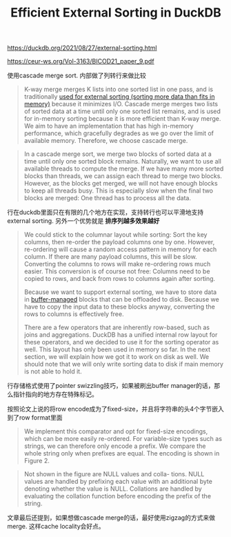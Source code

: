 #+title: Efficient External Sorting in DuckDB


https://duckdb.org/2021/08/27/external-sorting.html

https://ceur-ws.org/Vol-3163/BICOD21_paper_9.pdf

使用cascade merge sort. 内部做了列转行来做比较

#+BEGIN_QUOTE
K-way merge merges K lists into one sorted list in one pass, and is traditionally [[https://en.wikipedia.org/wiki/External_sorting#External_merge_sort][used for external sorting (sorting more data than fits in memory)]] because it minimizes I/O. Cascade merge merges two lists of sorted data at a time until only one sorted list remains, and is used for in-memory sorting because it is more efficient than K-way merge. We aim to have an implementation that has high in-memory performance, which gracefully degrades as we go over the limit of available memory. Therefore, we choose cascade merge.
#+END_QUOTE

#+BEGIN_QUOTE
In a cascade merge sort, we merge two blocks of sorted data at a time until only one sorted block remains. Naturally, we want to use all available threads to compute the merge. If we have many more sorted blocks than threads, we can assign each thread to merge two blocks. However, as the blocks get merged, we will not have enough blocks to keep all threads busy. This is especially slow when the final two blocks are merged: One thread has to process all the data.
#+END_QUOTE

[[../images/Pasted-Image-20231121211337.png]]

行在duckdb里面只在有限的几个地方在实现，支持转行也可以平滑地支持external sorting. 另外一个优势就是 **排序列越多效果越好**

#+BEGIN_QUOTE
We could stick to the columnar layout while sorting: Sort the key columns, then re-order the payload columns one by one. However, re-ordering will cause a random access pattern in memory for each column. If there are many payload columns, this will be slow. Converting the columns to rows will make re-ordering rows much easier. This conversion is of course not free: Columns need to be copied to rows, and back from rows to columns again after sorting.

Because we want to support external sorting, we have to store data in [[https://research.cs.wisc.edu/coral/minibase/bufMgr/bufMgr.html][buffer-managed]] blocks that can be offloaded to disk. Because we have to copy the input data to these blocks anyway, converting the rows to columns is effectively free.

There are a few operators that are inherently row-based, such as joins and aggregations. DuckDB has a unified internal row layout for these operators, and we decided to use it for the sorting operator as well. This layout has only been used in memory so far. In the next section, we will explain how we got it to work on disk as well. We should note that we will only write sorting data to disk if main memory is not able to hold it.
#+END_QUOTE

行存储格式使用了pointer swizzling技巧，如果被刷出buffer manager的话，那么指针指向的地方存在特殊标记。

[[../images/Pasted-Image-20231121211643.png]]

按照论文上说的将row encode成为了fixed-size，并且将字符串的头4个字节嵌入到了row format里面

#+BEGIN_QUOTE
We implement this comparator and opt for fixed-size encodings, which can be more easily re-ordered. For variable-size types such as strings, we can therefore only encode a prefix. We compare the whole string only when prefixes are equal. The encoding is shown in Figure 2.
#+END_QUOTE

#+BEGIN_QUOTE
Not shown in the figure are NULL values and colla- tions. NULL values are handled by prefixing each value with an additional byte denoting whether the value is NULL. Collations are handled by evaluating the collation function before encoding the prefix of the string.
#+END_QUOTE

[[../images/Pasted-Image-20231121212145.png]]


文章最后还提到，如果想做cascade merge的话，最好使用zigzag的方式来做merge. 这样cache locality会好点。

[[../images/Pasted-Image-20231121212458.png]]
